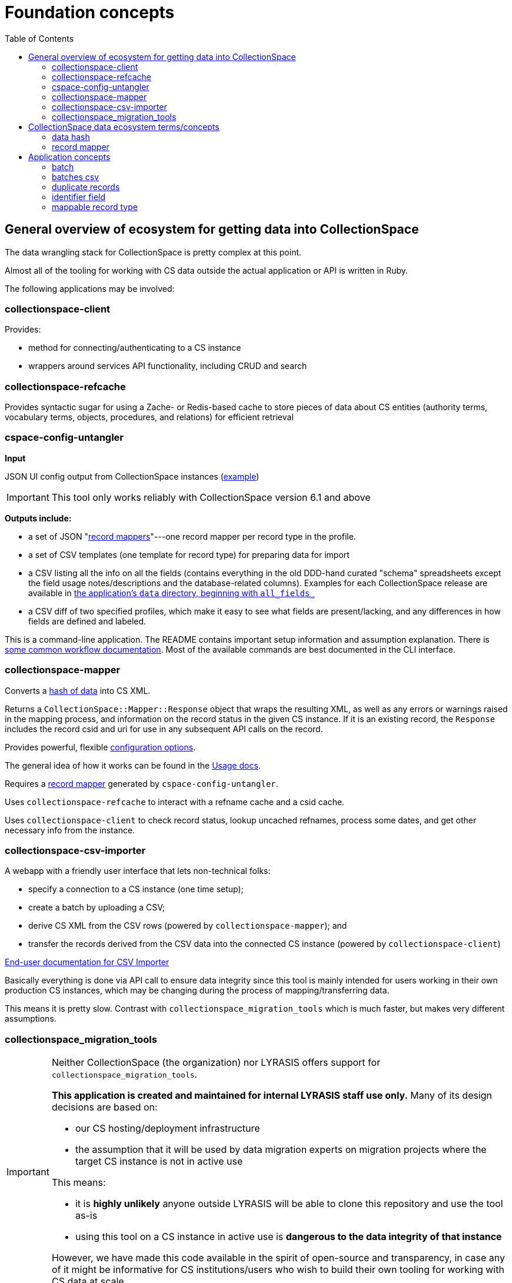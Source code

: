 :toc:
:toc-placement!:
:toclevels: 4

ifdef::env-github[]
:tip-caption: :bulb:
:note-caption: :information_source:
:important-caption: :heavy_exclamation_mark:
:caution-caption: :fire:
:warning-caption: :warning:
endif::[]

= Foundation concepts

toc::[]

== General overview of ecosystem for getting data into CollectionSpace

The data wrangling stack for CollectionSpace is pretty complex at this point.

Almost all of the tooling for working with CS data outside the actual application or API is written in Ruby.

The following applications may be involved:

=== collectionspace-client

Provides:

* method for connecting/authenticating to a CS instance
* wrappers around services API functionality, including CRUD and search

=== collectionspace-refcache

Provides syntactic sugar for using a Zache- or Redis-based cache to store pieces of data about CS entities (authority terms, vocabulary terms, objects, procedures, and relations) for efficient retrieval

=== cspace-config-untangler

*Input*

JSON UI config output from CollectionSpace instances (https://core.collectionspace.org/cspace/core/config[example])

IMPORTANT: This tool only works reliably with CollectionSpace version 6.1 and above

*Outputs include:*

* a set of JSON "xref:record-mapper[record mappers]"---one record mapper per record type in the profile.
* a set of CSV templates (one template for record type) for preparing data for import
* a CSV listing all the info on all the fields (contains everything in the old DDD-hand curated "schema" spreadsheets except the field usage notes/descriptions and the database-related columns). Examples for each CollectionSpace release are available in https://github.com/collectionspace/cspace-config-untangler/tree/main/data[the application's `data` directory, beginning with `all_fields_`]
* a CSV diff of two specified profiles, which make it easy to see what fields are present/lacking, and any differences in how fields are defined and labeled.

This is a command-line application. The README contains important setup information and assumption explanation. There is https://github.com/collectionspace/cspace-config-untangler/tree/main/doc[some common workflow documentation]. Most of the available commands are best documented in the CLI interface.

=== collectionspace-mapper
Converts a <<data hash,hash of data>> into CS XML.

Returns a `CollectionSpace::Mapper::Response` object that wraps the resulting XML, as well as any errors or warnings raised in the mapping process, and information on the record status in the given CS instance. If it is an existing record, the `Response` includes the record csid and uri for use in any subsequent API calls on the record.

Provides powerful, flexible https://github.com/collectionspace/collectionspace-mapper/blob/main/doc/batch_configuration.adoc[configuration options].

The general idea of how it works can be found in the https://github.com/collectionspace/collectionspace-mapper/blob/main/doc/usage.adoc[Usage docs].

Requires a <<record mapper>> generated by `cspace-config-untangler`.

Uses `collectionspace-refcache` to interact with a refname cache and a csid cache.

Uses `collectionspace-client` to check record status, lookup uncached refnames, process some dates, and get other necessary info from the instance.


=== collectionspace-csv-importer

A webapp with a friendly user interface that lets non-technical folks:

* specify a connection to a CS instance (one time setup);
* create a batch by uploading a CSV;
* derive CS XML from the CSV rows (powered by `collectionspace-mapper`); and
* transfer the records derived from the CSV data into the connected CS instance (powered by `collectionspace-client`)

https://collectionspace.atlassian.net/wiki/spaces/COL/pages/2271936513/User+Manual%3A+CollectionSpace+CSV+Importer[End-user documentation for CSV Importer]

Basically everything is done via API call to ensure data integrity since this tool is mainly intended for users working in their own production CS instances, which may be changing during the process of mapping/transferring data.

This means it is pretty slow. Contrast with `collectionspace_migration_tools` which is much faster, but makes very different assumptions.

=== collectionspace_migration_tools

[IMPORTANT]
====
Neither CollectionSpace (the organization) nor LYRASIS offers support for `collectionspace_migration_tools`.

**This application is created and maintained for internal LYRASIS staff use only.** Many of its design decisions are based on:

* our CS hosting/deployment infrastructure
* the assumption that it will be used by data migration experts on migration projects where the target CS instance is not in active use

This means:

* it is *highly unlikely* anyone outside LYRASIS will be able to clone this repository and use the tool as-is
* using this tool on a CS instance in active use is **dangerous to the data integrity of that instance**

However, we have made this code available in the spirit of open-source and transparency, in case any of it might be informative for CS institutions/users who wish to build their own tooling for working with CS data at scale.
====

A command-line application for working with CS data at scale.

Its main functionality is the same as `collectionspace-csv-importer`, but it makes very different assumptions, mainly:

* the person using the tool can connect directly to the CS instance's database
* the CS instance is not in active use or being modified by anyone other than the person using the tool
* there is an AWS S3 bucket set up for importing data into the CS instance: when an object is uploaded into the bucket, it triggers an AWS Lambda process to ingest the record via API call

Given the above assumptions, for the mapping process, it:

- queries the DB to retrieve all refname and csid information necessary to map CSV data to CS XML and determine record status;
- caches the retrieved data; and
- instructs `collectionspace-mapper` to determine record status via cache rather than API call

For the record transfer process, the assumption that no one is working in an instance means we do not have to be mindful of performance implications of hammering the services API.

== CollectionSpace data ecosystem terms/concepts

=== data hash

A data structure like:

[src,ruby]
----
{
  'objectnumber'=>'2022.1.6',
  'publishto'=>'CollectionSpace Public Browser',
  'objectproductiondategroup'=>'1880s',
  'objectproductionpersonlocal'=>'Jennifer Brown'
}
----

When batch importing from CSV, each row of the CSV is converted into a data hash like this, with the column header (downcased) on the left and the field value from that row on the right. Empty field values are removed from data hashes.

=== record mapper

JSON file extracted from CollectionSpace UI config JSON file (such as available from https://core.collectionspace.org/cspace/core/config.

Contains the basic information needed to convert a <<data hash>> to a CollectionSpace XML record like https://github.com/lyrasis/collectionspace_migration_tools/blob/main/doc/examples/cs.xml[this one].

There is a record mapper for each <<mappable record type>> in each profile.

For authorities, there is a separate record mapper for each authority vocabulary. This is because each authority vocabulary has a separate services API path.

There are also record mappers for:

* objecthierarchy
* authorityhierarchy
* nonhierarchicalrelationship

Record mappers are generated by https://github.com/collectionspace/cspace-config-untangler/[cspace-config-untangler] and can be downloaded/viewed from https://github.com/collectionspace/cspace-config-untangler/tree/main/data/mappers/community_profiles/release_7_0/core[that application's Github repository].

== Application concepts
=== batch

A set of records derived from a given CSV file, mapped to CS XML, and uploaded to S3 for CS ingest. All records in a batch are of one <<mappable record type>> (e.g. collectionobject, person-local, nonhierarchicalrelationship). A batch includes the records and reports generated at various steps of the batch workflow, all of which are written into a batch-specific directory.

=== batches csv

The CSV file recording all active <<batch,batches>>, and used to manage batch workflow. By default, written to `base_dir/batches.csv`

=== duplicate records

Two or more records of the same <<mappable record type>> which have the same value in their <<identifier field>>

=== identifier field

The human editable/viewable field containing a value serving as a record identifier. `objectnumber` for collection object, `termdisplayname` (initial) for authorities, `acquisitionreferencenumber` for acquisitions, etc. For each mappable_rectype, the `identifier_field` is specified in the `config` section of the JSON <<record mapper>>.

=== mappable record type

Form of record type name corresponding to a JSON <<record mapper>> and service api path for transferring records of that type.

Do `thor list rt` for a list of commands that will show you valid mappable record type values.
